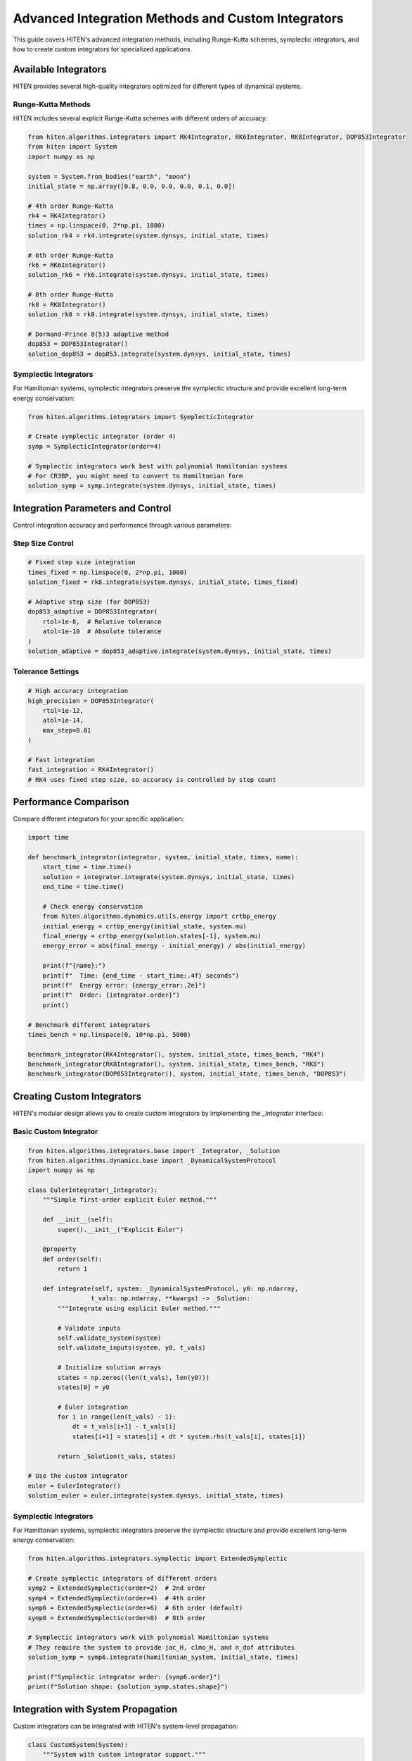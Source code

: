 Advanced Integration Methods and Custom Integrators
===================================================

This guide covers HITEN's advanced integration methods, including Runge-Kutta schemes, symplectic integrators, and how to create custom integrators for specialized applications.

Available Integrators
---------------------------

HITEN provides several high-quality integrators optimized for different types of dynamical systems.

Runge-Kutta Methods
~~~~~~~~~~~~~~~~~~~

HITEN includes several explicit Runge-Kutta schemes with different orders of accuracy:

.. code-block:: python

   from hiten.algorithms.integrators import RK4Integrator, RK6Integrator, RK8Integrator, DOP853Integrator
   from hiten import System
   import numpy as np

   system = System.from_bodies("earth", "moon")
   initial_state = np.array([0.8, 0.0, 0.0, 0.0, 0.1, 0.0])

   # 4th order Runge-Kutta
   rk4 = RK4Integrator()
   times = np.linspace(0, 2*np.pi, 1000)
   solution_rk4 = rk4.integrate(system.dynsys, initial_state, times)

   # 6th order Runge-Kutta
   rk6 = RK6Integrator()
   solution_rk6 = rk6.integrate(system.dynsys, initial_state, times)

   # 8th order Runge-Kutta
   rk8 = RK8Integrator()
   solution_rk8 = rk8.integrate(system.dynsys, initial_state, times)

   # Dormand-Prince 8(5)3 adaptive method
   dop853 = DOP853Integrator()
   solution_dop853 = dop853.integrate(system.dynsys, initial_state, times)

Symplectic Integrators
~~~~~~~~~~~~~~~~~~~~~~

For Hamiltonian systems, symplectic integrators preserve the symplectic structure and provide excellent long-term energy conservation:

.. code-block:: python

   from hiten.algorithms.integrators import SymplecticIntegrator

   # Create symplectic integrator (order 4)
   symp = SymplecticIntegrator(order=4)
   
   # Symplectic integrators work best with polynomial Hamiltonian systems
   # For CR3BP, you might need to convert to Hamiltonian form
   solution_symp = symp.integrate(system.dynsys, initial_state, times)

Integration Parameters and Control
----------------------------------------

Control integration accuracy and performance through various parameters:

Step Size Control
~~~~~~~~~~~~~~~~~

.. code-block:: python

   # Fixed step size integration
   times_fixed = np.linspace(0, 2*np.pi, 1000)
   solution_fixed = rk8.integrate(system.dynsys, initial_state, times_fixed)

   # Adaptive step size (for DOP853)
   dop853_adaptive = DOP853Integrator(
       rtol=1e-8,  # Relative tolerance
       atol=1e-10  # Absolute tolerance
   )
   solution_adaptive = dop853_adaptive.integrate(system.dynsys, initial_state, times)

Tolerance Settings
~~~~~~~~~~~~~~~~~~

.. code-block:: python

   # High accuracy integration
   high_precision = DOP853Integrator(
       rtol=1e-12,
       atol=1e-14,
       max_step=0.01
   )

   # Fast integration
   fast_integration = RK4Integrator()
   # RK4 uses fixed step size, so accuracy is controlled by step count

Performance Comparison
---------------------------

Compare different integrators for your specific application:

.. code-block:: python

   import time

   def benchmark_integrator(integrator, system, initial_state, times, name):
       start_time = time.time()
       solution = integrator.integrate(system.dynsys, initial_state, times)
       end_time = time.time()
       
       # Check energy conservation
       from hiten.algorithms.dynamics.utils.energy import crtbp_energy
       initial_energy = crtbp_energy(initial_state, system.mu)
       final_energy = crtbp_energy(solution.states[-1], system.mu)
       energy_error = abs(final_energy - initial_energy) / abs(initial_energy)
       
       print(f"{name}:")
       print(f"  Time: {end_time - start_time:.4f} seconds")
       print(f"  Energy error: {energy_error:.2e}")
       print(f"  Order: {integrator.order}")
       print()

   # Benchmark different integrators
   times_bench = np.linspace(0, 10*np.pi, 5000)
   
   benchmark_integrator(RK4Integrator(), system, initial_state, times_bench, "RK4")
   benchmark_integrator(RK8Integrator(), system, initial_state, times_bench, "RK8")
   benchmark_integrator(DOP853Integrator(), system, initial_state, times_bench, "DOP853")

Creating Custom Integrators
---------------------------------

HITEN's modular design allows you to create custom integrators by implementing the `_Integrator` interface:

Basic Custom Integrator
~~~~~~~~~~~~~~~~~~~~~~~

.. code-block:: python

   from hiten.algorithms.integrators.base import _Integrator, _Solution
   from hiten.algorithms.dynamics.base import _DynamicalSystemProtocol
   import numpy as np

   class EulerIntegrator(_Integrator):
       """Simple first-order explicit Euler method."""
       
       def __init__(self):
           super().__init__("Explicit Euler")
       
       @property
       def order(self):
           return 1
       
       def integrate(self, system: _DynamicalSystemProtocol, y0: np.ndarray, 
                    t_vals: np.ndarray, **kwargs) -> _Solution:
           """Integrate using explicit Euler method."""
           
           # Validate inputs
           self.validate_system(system)
           self.validate_inputs(system, y0, t_vals)
           
           # Initialize solution arrays
           states = np.zeros((len(t_vals), len(y0)))
           states[0] = y0
           
           # Euler integration
           for i in range(len(t_vals) - 1):
               dt = t_vals[i+1] - t_vals[i]
               states[i+1] = states[i] + dt * system.rhs(t_vals[i], states[i])
           
           return _Solution(t_vals, states)

   # Use the custom integrator
   euler = EulerIntegrator()
   solution_euler = euler.integrate(system.dynsys, initial_state, times)

Symplectic Integrators
~~~~~~~~~~~~~~~~~~~~~~~

For Hamiltonian systems, symplectic integrators preserve the symplectic structure and provide excellent long-term energy conservation:

.. code-block:: python

   from hiten.algorithms.integrators.symplectic import ExtendedSymplectic

   # Create symplectic integrators of different orders
   symp2 = ExtendedSymplectic(order=2)  # 2nd order
   symp4 = ExtendedSymplectic(order=4)  # 4th order
   symp6 = ExtendedSymplectic(order=6)  # 6th order (default)
   symp8 = ExtendedSymplectic(order=8)  # 8th order

   # Symplectic integrators work with polynomial Hamiltonian systems
   # They require the system to provide jac_H, clmo_H, and n_dof attributes
   solution_symp = symp6.integrate(hamiltonian_system, initial_state, times)

   print(f"Symplectic integrator order: {symp6.order}")
   print(f"Solution shape: {solution_symp.states.shape}")

Integration with System Propagation
-----------------------------------------

Custom integrators can be integrated with HITEN's system-level propagation:

.. code-block:: python

   class CustomSystem(System):
       """System with custom integrator support."""
       
       def propagate_with_integrator(self, initial_conditions, tf, integrator, **kwargs):
           """Propagate using a custom integrator."""
           
           # Create time array
           if 'steps' in kwargs:
               times = np.linspace(0, tf, kwargs['steps'])
           else:
               times = np.linspace(0, tf, 1000)
           
           # Use custom integrator
           solution = integrator.integrate(self.dynsys, initial_conditions, times)
           
           return solution.times, solution.states

   # Example usage
   custom_system = CustomSystem.from_bodies("earth", "moon")
   custom_integrator = AdaptiveRK4Integrator(rtol=1e-8)
   
   times, trajectory = custom_system.propagate_with_integrator(
       initial_state, 2*np.pi, custom_integrator, steps=2000
   )

Best Practices
--------------------

1. **Choose the right integrator**:
   - Use RK4 for simple, fast integration
   - Use RK8 or DOP853 for high accuracy
   - Use symplectic methods for long-term Hamiltonian integration

2. **Set appropriate tolerances**:
   - Balance accuracy with computational cost
   - Use relative tolerances around 1e-6 to 1e-8 for most applications
   - Use absolute tolerances around 1e-8 to 1e-10

3. **Monitor energy conservation**:
   - Check energy conservation for Hamiltonian systems
   - Use symplectic integrators for long-term integration

4. **Profile performance**:
   - Benchmark different integrators for your specific problem
   - Consider the trade-off between accuracy and speed

5. **Custom integrator design**:
   - Implement proper error estimation for adaptive methods
   - Use efficient data structures for large-scale problems
   - Consider parallelization for computationally intensive methods

Next Steps
----------

Once you understand integration methods, you can:

- Learn about orbit correction methods (see :doc:`guide_11_correction`)
- Explore continuation algorithms (see :doc:`guide_12_continuation`)
- Study polynomial methods (see :doc:`guide_14_polynomial`)

For more advanced integration techniques, see the HITEN source code in :mod:`hiten.algorithms.integrators`.
